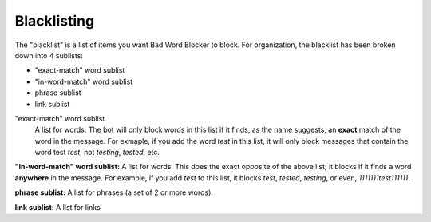 Blacklisting
====
The \"blacklist\" is a list of items you want Bad Word Blocker to block. For organization, the blacklist has been broken down into 4 sublists:

* "exact-match" word sublist
* "in-word-match" word sublist
* phrase sublist
* link sublist

"exact-match" word sublist
    A list for words. The bot will only block words in this list if it finds, as the name suggests, an **exact** match of the word in the message. For exmaple, if you add the word `test` in this list, it will only block messages that contain the word test `test`, not `testing`, `tested`, etc.

**"in-word-match" word sublist:** A list for words. This does the exact opposite of the above list; it blocks if it finds a word **anywhere** in the message. For example, if you add `test` to this list, it blocks `test`, `tested`, `testing`, or even, `1111111test111111`.

**phrase sublist:** A list for phrases (a set of 2 or more words). 

**link sublist:** A list for links
